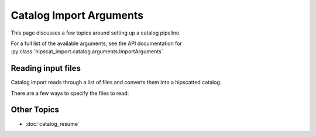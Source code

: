 Catalog Import Arguments
===============================================================================

This page discusses a few topics around setting up a catalog pipeline.

For a full list of the available arguments, see the API documentation for 
:py:class:`hipscat_import.catalog.arguments.ImportArguments`

Reading input files
-------------------------------------------------------------------------------

Catalog import reads through a list of files and converts them into a hipscatted catalog.

There are a few ways to specify the files to read:


Other Topics
-------------------------------------------------------------------------------

* :doc:`catalog_resume`